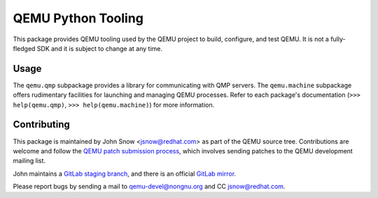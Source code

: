 QEMU Python Tooling
===================

This package provides QEMU tooling used by the QEMU project to build,
configure, and test QEMU. It is not a fully-fledged SDK and it is subject
to change at any time.

Usage
-----

The ``qemu.qmp`` subpackage provides a library for communicating with
QMP servers. The ``qemu.machine`` subpackage offers rudimentary
facilities for launching and managing QEMU processes. Refer to each
package's documentation
(``>>> help(qemu.qmp)``, ``>>> help(qemu.machine)``)
for more information.

Contributing
------------

This package is maintained by John Snow <jsnow@redhat.com> as part of
the QEMU source tree. Contributions are welcome and follow the `QEMU
patch submission process
<https://wiki.qemu.org/Contribute/SubmitAPatch>`_, which involves
sending patches to the QEMU development mailing list.

John maintains a `GitLab staging branch
<https://gitlab.com/jsnow/qemu/-/tree/python>`_, and there is an
official `GitLab mirror <https://gitlab.com/qemu-project/qemu>`_.

Please report bugs by sending a mail to qemu-devel@nongnu.org and CC
jsnow@redhat.com.
